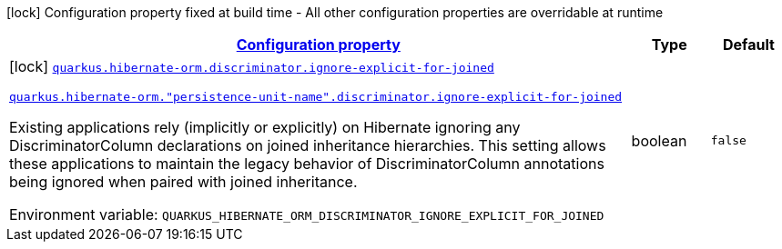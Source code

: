
:summaryTableId: quarkus-hibernate-orm-config-group-hibernate-orm-config-persistence-unit-hibernate-orm-config-persistence-unit-discriminator
[.configuration-legend]
icon:lock[title=Fixed at build time] Configuration property fixed at build time - All other configuration properties are overridable at runtime
[.configuration-reference, cols="80,.^10,.^10"]
|===

h|[[quarkus-hibernate-orm-config-group-hibernate-orm-config-persistence-unit-hibernate-orm-config-persistence-unit-discriminator_configuration]]link:#quarkus-hibernate-orm-config-group-hibernate-orm-config-persistence-unit-hibernate-orm-config-persistence-unit-discriminator_configuration[Configuration property]

h|Type
h|Default

a|icon:lock[title=Fixed at build time] [[quarkus-hibernate-orm-config-group-hibernate-orm-config-persistence-unit-hibernate-orm-config-persistence-unit-discriminator_quarkus-hibernate-orm-discriminator-ignore-explicit-for-joined]]`link:#quarkus-hibernate-orm-config-group-hibernate-orm-config-persistence-unit-hibernate-orm-config-persistence-unit-discriminator_quarkus-hibernate-orm-discriminator-ignore-explicit-for-joined[quarkus.hibernate-orm.discriminator.ignore-explicit-for-joined]`

`link:#quarkus-hibernate-orm-config-group-hibernate-orm-config-persistence-unit-hibernate-orm-config-persistence-unit-discriminator_quarkus-hibernate-orm-discriminator-ignore-explicit-for-joined[quarkus.hibernate-orm."persistence-unit-name".discriminator.ignore-explicit-for-joined]`


[.description]
--
Existing applications rely (implicitly or explicitly) on Hibernate ignoring any DiscriminatorColumn declarations on joined inheritance hierarchies. This setting allows these applications to maintain the legacy behavior of DiscriminatorColumn annotations being ignored when paired with joined inheritance.

ifdef::add-copy-button-to-env-var[]
Environment variable: env_var_with_copy_button:+++QUARKUS_HIBERNATE_ORM_DISCRIMINATOR_IGNORE_EXPLICIT_FOR_JOINED+++[]
endif::add-copy-button-to-env-var[]
ifndef::add-copy-button-to-env-var[]
Environment variable: `+++QUARKUS_HIBERNATE_ORM_DISCRIMINATOR_IGNORE_EXPLICIT_FOR_JOINED+++`
endif::add-copy-button-to-env-var[]
--|boolean 
|`false`

|===